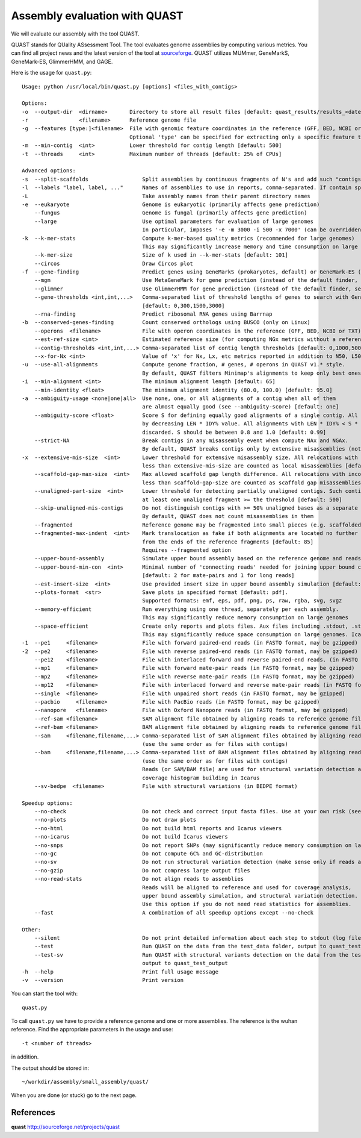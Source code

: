 Assembly evaluation with QUAST
==============================

We will evaluate our assembly with the tool QUAST.

QUAST stands for QUality ASsessment Tool. The tool evaluates genome
assemblies by computing various metrics.  You can find all project
news and the latest version of the tool at `sourceforge
<http://sourceforge.net/projects/quast>`_.  QUAST utilizes MUMmer,
GeneMarkS, GeneMark-ES, GlimmerHMM, and GAGE. 

Here is the usage for ``quast.py``::

  Usage: python /usr/local/bin/quast.py [options] <files_with_contigs>

  Options:
  -o  --output-dir  <dirname>       Directory to store all result files [default: quast_results/results_<datetime>]
  -r                <filename>      Reference genome file
  -g  --features [type:]<filename>  File with genomic feature coordinates in the reference (GFF, BED, NCBI or TXT)
                                    Optional 'type' can be specified for extracting only a specific feature type from GFF
  -m  --min-contig  <int>           Lower threshold for contig length [default: 500]
  -t  --threads     <int>           Maximum number of threads [default: 25% of CPUs]

  Advanced options:
  -s  --split-scaffolds                 Split assemblies by continuous fragments of N's and add such "contigs" to the comparison
  -l  --labels "label, label, ..."      Names of assemblies to use in reports, comma-separated. If contain spaces, use quotes
  -L                                    Take assembly names from their parent directory names
  -e  --eukaryote                       Genome is eukaryotic (primarily affects gene prediction)
      --fungus                          Genome is fungal (primarily affects gene prediction)
      --large                           Use optimal parameters for evaluation of large genomes
                                        In particular, imposes '-e -m 3000 -i 500 -x 7000' (can be overridden manually)
  -k  --k-mer-stats                     Compute k-mer-based quality metrics (recommended for large genomes)
                                        This may significantly increase memory and time consumption on large genomes
      --k-mer-size                      Size of k used in --k-mer-stats [default: 101]
      --circos                          Draw Circos plot
  -f  --gene-finding                    Predict genes using GeneMarkS (prokaryotes, default) or GeneMark-ES (eukaryotes, use --eukaryote)
      --mgm                             Use MetaGeneMark for gene prediction (instead of the default finder, see above)
      --glimmer                         Use GlimmerHMM for gene prediction (instead of the default finder, see above)
      --gene-thresholds <int,int,...>   Comma-separated list of threshold lengths of genes to search with Gene Finding module
                                        [default: 0,300,1500,3000]
      --rna-finding                     Predict ribosomal RNA genes using Barrnap
  -b  --conserved-genes-finding         Count conserved orthologs using BUSCO (only on Linux)
      --operons  <filename>             File with operon coordinates in the reference (GFF, BED, NCBI or TXT)
      --est-ref-size <int>              Estimated reference size (for computing NGx metrics without a reference)
      --contig-thresholds <int,int,...> Comma-separated list of contig length thresholds [default: 0,1000,5000,10000,25000,50000]
      --x-for-Nx <int>                  Value of 'x' for Nx, Lx, etc metrics reported in addition to N50, L50, etc (0, 100) [default: 90]
  -u  --use-all-alignments              Compute genome fraction, # genes, # operons in QUAST v1.* style.
                                        By default, QUAST filters Minimap's alignments to keep only best ones
  -i  --min-alignment <int>             The minimum alignment length [default: 65]
      --min-identity <float>            The minimum alignment identity (80.0, 100.0) [default: 95.0]
  -a  --ambiguity-usage <none|one|all>  Use none, one, or all alignments of a contig when all of them
                                        are almost equally good (see --ambiguity-score) [default: one]
      --ambiguity-score <float>         Score S for defining equally good alignments of a single contig. All alignments are sorted 
                                        by decreasing LEN * IDY% value. All alignments with LEN * IDY% < S * best(LEN * IDY%) are 
                                        discarded. S should be between 0.8 and 1.0 [default: 0.99]
      --strict-NA                       Break contigs in any misassembly event when compute NAx and NGAx.
                                        By default, QUAST breaks contigs only by extensive misassemblies (not local ones)
  -x  --extensive-mis-size  <int>       Lower threshold for extensive misassembly size. All relocations with inconsistency
                                        less than extensive-mis-size are counted as local misassemblies [default: 1000]
      --scaffold-gap-max-size  <int>    Max allowed scaffold gap length difference. All relocations with inconsistency
                                        less than scaffold-gap-size are counted as scaffold gap misassemblies [default: 10000]
      --unaligned-part-size  <int>      Lower threshold for detecting partially unaligned contigs. Such contig should have
                                        at least one unaligned fragment >= the threshold [default: 500]
      --skip-unaligned-mis-contigs      Do not distinguish contigs with >= 50% unaligned bases as a separate group
                                        By default, QUAST does not count misassemblies in them
      --fragmented                      Reference genome may be fragmented into small pieces (e.g. scaffolded reference) 
      --fragmented-max-indent  <int>    Mark translocation as fake if both alignments are located no further than N bases 
                                        from the ends of the reference fragments [default: 85]
                                        Requires --fragmented option
      --upper-bound-assembly            Simulate upper bound assembly based on the reference genome and reads
      --upper-bound-min-con  <int>      Minimal number of 'connecting reads' needed for joining upper bound contigs into a scaffold
                                        [default: 2 for mate-pairs and 1 for long reads]
      --est-insert-size  <int>          Use provided insert size in upper bound assembly simulation [default: auto detect from reads or 255]
      --plots-format  <str>             Save plots in specified format [default: pdf].
                                        Supported formats: emf, eps, pdf, png, ps, raw, rgba, svg, svgz
      --memory-efficient                Run everything using one thread, separately per each assembly.
                                        This may significantly reduce memory consumption on large genomes
      --space-efficient                 Create only reports and plots files. Aux files including .stdout, .stderr, .coords will not be created.
                                        This may significantly reduce space consumption on large genomes. Icarus viewers also will not be built
  -1  --pe1     <filename>              File with forward paired-end reads (in FASTQ format, may be gzipped)
  -2  --pe2     <filename>              File with reverse paired-end reads (in FASTQ format, may be gzipped)
      --pe12    <filename>              File with interlaced forward and reverse paired-end reads. (in FASTQ format, may be gzipped)
      --mp1     <filename>              File with forward mate-pair reads (in FASTQ format, may be gzipped)
      --mp2     <filename>              File with reverse mate-pair reads (in FASTQ format, may be gzipped)
      --mp12    <filename>              File with interlaced forward and reverse mate-pair reads (in FASTQ format, may be gzipped)
      --single  <filename>              File with unpaired short reads (in FASTQ format, may be gzipped)
      --pacbio     <filename>           File with PacBio reads (in FASTQ format, may be gzipped)
      --nanopore   <filename>           File with Oxford Nanopore reads (in FASTQ format, may be gzipped)
      --ref-sam <filename>              SAM alignment file obtained by aligning reads to reference genome file
      --ref-bam <filename>              BAM alignment file obtained by aligning reads to reference genome file
      --sam     <filename,filename,...> Comma-separated list of SAM alignment files obtained by aligning reads to assemblies
                                        (use the same order as for files with contigs)
      --bam     <filename,filename,...> Comma-separated list of BAM alignment files obtained by aligning reads to assemblies
                                        (use the same order as for files with contigs)
                                        Reads (or SAM/BAM file) are used for structural variation detection and
                                        coverage histogram building in Icarus
      --sv-bedpe  <filename>            File with structural variations (in BEDPE format)

  Speedup options:
      --no-check                        Do not check and correct input fasta files. Use at your own risk (see manual)
      --no-plots                        Do not draw plots
      --no-html                         Do not build html reports and Icarus viewers
      --no-icarus                       Do not build Icarus viewers
      --no-snps                         Do not report SNPs (may significantly reduce memory consumption on large genomes)
      --no-gc                           Do not compute GC% and GC-distribution
      --no-sv                           Do not run structural variation detection (make sense only if reads are specified)
      --no-gzip                         Do not compress large output files
      --no-read-stats                   Do not align reads to assemblies
                                        Reads will be aligned to reference and used for coverage analysis,
                                        upper bound assembly simulation, and structural variation detection.
                                        Use this option if you do not need read statistics for assemblies.
      --fast                            A combination of all speedup options except --no-check

  Other:
      --silent                          Do not print detailed information about each step to stdout (log file is not affected)
      --test                            Run QUAST on the data from the test_data folder, output to quast_test_output
      --test-sv                         Run QUAST with structural variants detection on the data from the test_data folder,
                                        output to quast_test_output
  -h  --help                            Print full usage message
  -v  --version                         Print version

You can start the tool with::

  quast.py
  

To call ``quast.py`` we have to provide a reference genome and one or more assemblies. The reference is the wuhan reference. Find the appropriate parameters in the usage and use::

  -t <number of threads>

in addition.
  
The output should be stored in::

  ~/workdir/assembly/small_assembly/quast/ 
  

When you are done (or stuck) go to the next page.


References
^^^^^^^^^^

**quast** http://sourceforge.net/projects/quast
